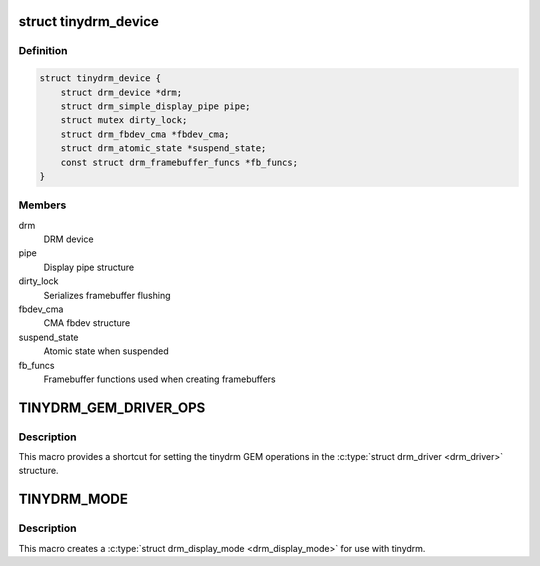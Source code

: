 .. -*- coding: utf-8; mode: rst -*-
.. src-file: include/drm/tinydrm/tinydrm.h

.. _`tinydrm_device`:

struct tinydrm_device
=====================

.. c:type:: struct tinydrm_device

    tinydrm device

.. _`tinydrm_device.definition`:

Definition
----------

.. code-block:: c

    struct tinydrm_device {
        struct drm_device *drm;
        struct drm_simple_display_pipe pipe;
        struct mutex dirty_lock;
        struct drm_fbdev_cma *fbdev_cma;
        struct drm_atomic_state *suspend_state;
        const struct drm_framebuffer_funcs *fb_funcs;
    }

.. _`tinydrm_device.members`:

Members
-------

drm
    DRM device

pipe
    Display pipe structure

dirty_lock
    Serializes framebuffer flushing

fbdev_cma
    CMA fbdev structure

suspend_state
    Atomic state when suspended

fb_funcs
    Framebuffer functions used when creating framebuffers

.. _`tinydrm_gem_driver_ops`:

TINYDRM_GEM_DRIVER_OPS
======================

.. c:function::  TINYDRM_GEM_DRIVER_OPS()

    default tinydrm gem operations

.. _`tinydrm_gem_driver_ops.description`:

Description
-----------

This macro provides a shortcut for setting the tinydrm GEM operations in
the \ :c:type:`struct drm_driver <drm_driver>`\  structure.

.. _`tinydrm_mode`:

TINYDRM_MODE
============

.. c:function::  TINYDRM_MODE( hd,  vd,  hd_mm,  vd_mm)

    tinydrm display mode

    :param  hd:
        Horizontal resolution, width

    :param  vd:
        Vertical resolution, height

    :param  hd_mm:
        Display width in millimeters

    :param  vd_mm:
        Display height in millimeters

.. _`tinydrm_mode.description`:

Description
-----------

This macro creates a \ :c:type:`struct drm_display_mode <drm_display_mode>`\  for use with tinydrm.

.. This file was automatic generated / don't edit.

